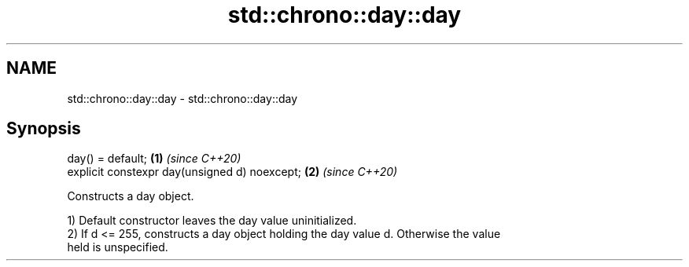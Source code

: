 .TH std::chrono::day::day 3 "2021.11.17" "http://cppreference.com" "C++ Standard Libary"
.SH NAME
std::chrono::day::day \- std::chrono::day::day

.SH Synopsis
   day() = default;                             \fB(1)\fP \fI(since C++20)\fP
   explicit constexpr day(unsigned d) noexcept; \fB(2)\fP \fI(since C++20)\fP

   Constructs a day object.

   1) Default constructor leaves the day value uninitialized.
   2) If d <= 255, constructs a day object holding the day value d. Otherwise the value
   held is unspecified.
